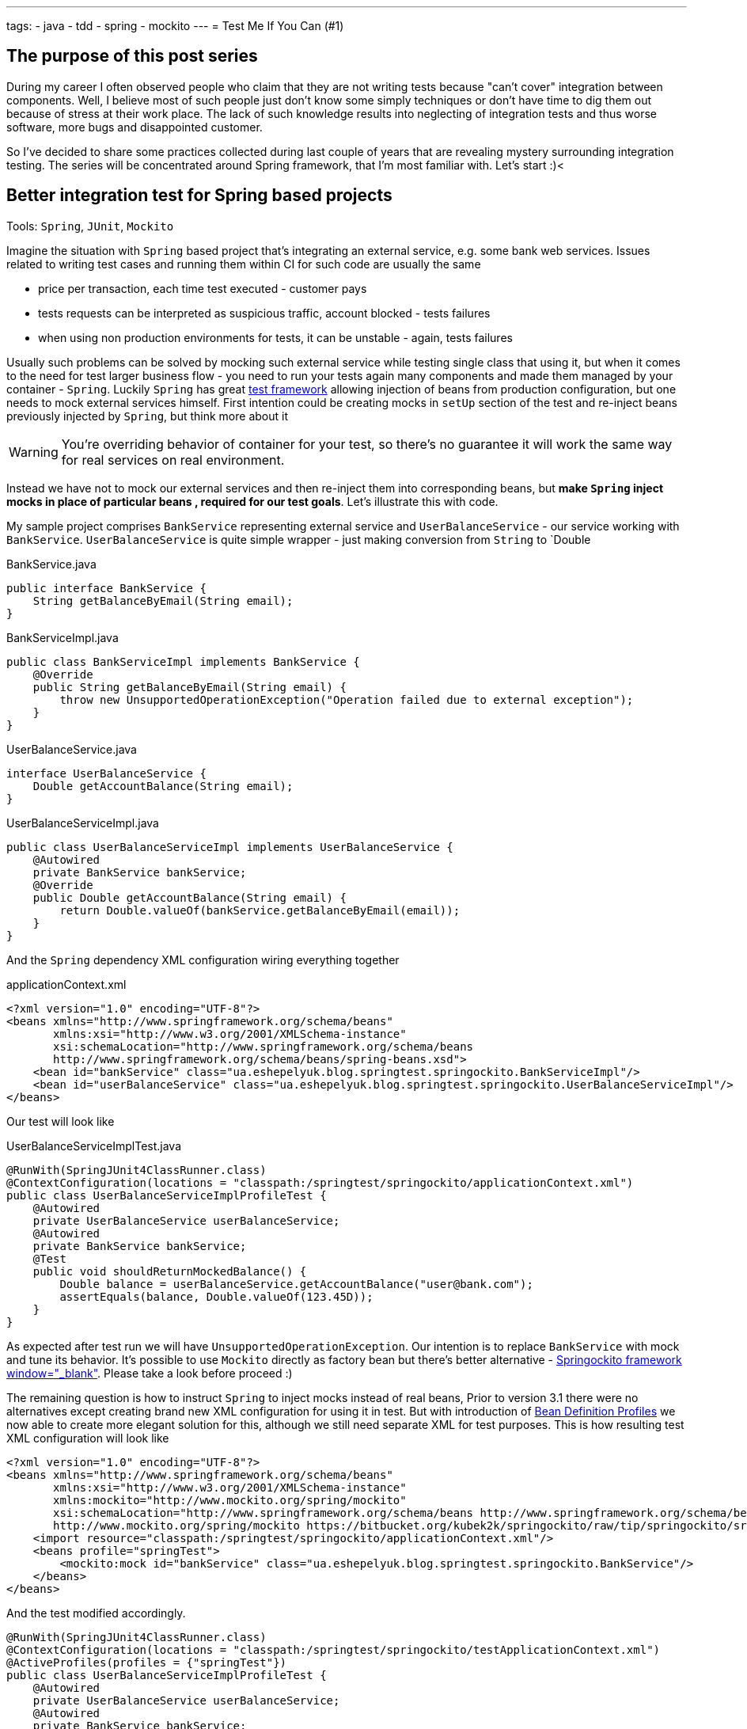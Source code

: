 ---
tags:
- java
- tdd
- spring
- mockito
---
= Test Me If You Can (#1)

== The purpose of this post series 

During my career I often observed people who claim that they are not writing tests because "can't cover" integration between components. 
Well, I believe most of such people just don't know some simply techniques or don't have time to dig them out because of stress at their work place. 
The lack of such knowledge results into neglecting of integration tests and thus worse software, more bugs and disappointed customer.

So I've decided to share some practices collected during last couple of years that are revealing mystery surrounding integration testing. 
The series will be concentrated around Spring framework, that I'm most familiar with. Let's start :)<

== Better integration test for Spring based projects

Tools: `Spring`, `JUnit`, `Mockito`

Imagine the situation with `Spring` based project that's integrating an external service, e.g. some bank web services. 
Issues related to writing test cases and running them within CI for such code are usually the same

* price per transaction, each time test executed - customer pays
* tests requests can be interpreted as suspicious traffic, account blocked - tests failures
* when using non production environments for tests, it can be unstable - again, tests failures

Usually such problems can be solved by mocking such external service while testing single class that using it, 
but when it comes to the need for test larger business flow - you need to run your tests again many components 
and made them managed by your container - `Spring`.
Luckily `Spring` has great http://static.springsource.org/spring/docs/3.2.x/spring-framework-reference/html/testing.html[test framework, window="_blank"] 
allowing injection of beans from production configuration, but one needs to mock external services himself. 
First intention could be creating mocks in `setUp` section of the test and re-inject beans previously injected by `Spring`, but think more about it

WARNING: You're overriding behavior of container for your test, so there's no guarantee it will work the same way for real services on real environment.

Instead we have not to mock our external services and then re-inject them into corresponding beans, but *make `Spring` inject mocks in place of particular beans
, required for our test goals*. Let's illustrate this with code.

My sample project comprises `BankService` representing external service and `UserBalanceService` - our service working with `BankService`. 
`UserBalanceService` is quite simple wrapper - just making conversion from `String` to `Double

[source,java]
.BankService.java
----
public interface BankService {
    String getBalanceByEmail(String email);
}
----

[source,java]
.BankServiceImpl.java
----
public class BankServiceImpl implements BankService {
    @Override
    public String getBalanceByEmail(String email) {
        throw new UnsupportedOperationException("Operation failed due to external exception");
    }
}
----

[source,java]
.UserBalanceService.java
----
interface UserBalanceService {
    Double getAccountBalance(String email);
}
----

[source,java]
.UserBalanceServiceImpl.java
----
public class UserBalanceServiceImpl implements UserBalanceService {
    @Autowired
    private BankService bankService;
    @Override
    public Double getAccountBalance(String email) {
        return Double.valueOf(bankService.getBalanceByEmail(email));
    }
}
----

And the `Spring` dependency XML configuration wiring everything together

[source,xml]
.applicationContext.xml
----
<?xml version="1.0" encoding="UTF-8"?>
<beans xmlns="http://www.springframework.org/schema/beans"
       xmlns:xsi="http://www.w3.org/2001/XMLSchema-instance"
       xsi:schemaLocation="http://www.springframework.org/schema/beans
       http://www.springframework.org/schema/beans/spring-beans.xsd">
    <bean id="bankService" class="ua.eshepelyuk.blog.springtest.springockito.BankServiceImpl"/>
    <bean id="userBalanceService" class="ua.eshepelyuk.blog.springtest.springockito.UserBalanceServiceImpl"/>
</beans>
----

Our test will look like

[source,java]
.UserBalanceServiceImplTest.java
----
@RunWith(SpringJUnit4ClassRunner.class)
@ContextConfiguration(locations = "classpath:/springtest/springockito/applicationContext.xml")
public class UserBalanceServiceImplProfileTest {
    @Autowired
    private UserBalanceService userBalanceService;
    @Autowired
    private BankService bankService;
    @Test
    public void shouldReturnMockedBalance() {
        Double balance = userBalanceService.getAccountBalance("user@bank.com");
        assertEquals(balance, Double.valueOf(123.45D));
    }
}
----


As expected after test run we will have `UnsupportedOperationException`. Our intention is to replace `BankService` with mock and tune its behavior. 
It's possible to use `Mockito` directly as factory bean 
but there's better alternative - https://bitbucket.org/kubek2k/springockito/wiki/Home[Springockito framework window="_blank"]. 
Please take a look before proceed :)

The remaining question is how to instruct `Spring` to inject mocks instead of real beans, 
Prior to version 3.1 there were no alternatives except creating brand new XML configuration for using it in test. 
But with introduction of http://blog.springsource.com/2011/02/11/spring-framework-3-1-m1-released[Bean Definition Profiles, window="_blank"]
we now able to create more elegant solution for this, although we still need separate XML for test purposes. 
This is how resulting test XML configuration will look like
[source,xml]
----
<?xml version="1.0" encoding="UTF-8"?>
<beans xmlns="http://www.springframework.org/schema/beans"
       xmlns:xsi="http://www.w3.org/2001/XMLSchema-instance"
       xmlns:mockito="http://www.mockito.org/spring/mockito"
       xsi:schemaLocation="http://www.springframework.org/schema/beans http://www.springframework.org/schema/beans/spring-beans.xsd
       http://www.mockito.org/spring/mockito https://bitbucket.org/kubek2k/springockito/raw/tip/springockito/src/main/resources/spring/mockito.xsd">
    <import resource="classpath:/springtest/springockito/applicationContext.xml"/>
    <beans profile="springTest">
        <mockito:mock id="bankService" class="ua.eshepelyuk.blog.springtest.springockito.BankService"/>
    </beans>
</beans>
----

And the test modified accordingly.
[source,java]
----
@RunWith(SpringJUnit4ClassRunner.class)
@ContextConfiguration(locations = "classpath:/springtest/springockito/testApplicationContext.xml")
@ActiveProfiles(profiles = {"springTest"})
public class UserBalanceServiceImplProfileTest {
    @Autowired
    private UserBalanceService userBalanceService;
    @Autowired
    private BankService bankService;
    @Before
    public void setUp() throws Exception {
        Mockito.when(bankService.getBalanceByEmail("user@bank.com")).thenReturn(String.valueOf(123.45D));
    }
    @Test
    public void shouldReturnMockedBalance() {
        Double balance = userBalanceService.getAccountBalance("user@bank.com");
        assertEquals(balance, Double.valueOf(123.45D));
    }
}
----

You may notice appearance of `setUp` method for setting up the mock behavior and new `@Profile` annotation. 
The annotation activates our profile `springTest` so bean mocked with <span style="font-family: &quot;Courier New&quot;, Courier, monospace;">Springockito </span>will be injected where necessary. When run this we will have test passed since spring injected mock that we've configured and not the external service.<br /><br /><span style="font-size: large;">Don't stop on the way to perfectness</span><br /><br />It could be the end of the story be we could still go deeper on the problem. <span style="font-family: &quot;Courier New&quot;, Courier, monospace;">Springockito </span>creator has another framework <span style="font-family: &quot;Courier New&quot;, Courier, monospace;"><a href="https://bitbucket.org/kubek2k/springockito/wiki/springockito-annotations" target="_blank">springockito-annotations</a></span> . The framework allows mock injection using annotation within test classes. Please skim read it before proceed :)<br /><br />After some modification code of our test will look this way.<br /><pre class="brush: java; highlight: [2,8]">@RunWith(SpringJUnit4ClassRunner.class)<br />@ContextConfiguration(loader = SpringockitoContextLoader.class, <br />    locations = "classpath:/springtest/springockito/applicationContext.xml")<br />public class UserBalanceServiceImplAnnotationTest {<br />    @Autowired<br />    private UserBalanceService userBalanceService;<br />    @Autowired<br />    @ReplaceWithMock<br />    private BankService bankService;<br />    @Before<br />    public void setUp() throws Exception {<br />        Mockito.when(bankService.getBalanceByEmail("user@bank.com")).thenReturn(String.valueOf(valueOf(123.45D)));<br />    }<br />    @Test<br />    public void shouldReturnMockedBalance() {<br />        Double balance = userBalanceService.getAccountBalance("user@bank.com");<br />        assertEquals(balance, valueOf(123.45D));<br />    }<br />}</pre><br />Please note that no new XML configuration required. We're using production XML config and just override single bean using <span style="font-family: &quot;Courier New&quot;, Courier, monospace;">@ReplaceWithMock&nbsp;</span><span style="font-family: inherit;">annotation. Later we can customize the mock in </span><span style="font-family: &quot;Courier New&quot;, Courier, monospace;">setUp</span><span style="font-family: inherit;"> method.</span><br /><br /><span style="font-size: large;">P.S.</span><br /><br /><span style="font-family: &quot;Courier New&quot;, Courier, monospace;">Springockito-annotations</span> project has one great advantage - it provides test code only based dependency override mechanism. Neither additional XML, nor production code modifications for test purposes. Unlike <span style="font-family: &quot;Courier New&quot;, Courier, monospace;">springockito-annotations</span> the XML based &nbsp;approach makes creation of test specific XML mandatory always. So I strongly recommend iusing <span style="font-family: &quot;Courier New&quot;, Courier, monospace;">Springockito-annotations</span> project for your integration tests, so they won't affect your production code design and won't produce additional artifacts - i.e. configuration files.<br /><br /><span style="font-size: large;">P.P.S.</span><br />Writing integration tests for Spring is easy ! Project can be found on <a href="https://github.com/eshepelyuk/CodeForBlog/tree/master/TestMeIfYouCan1" target="_blank">my GitHub</a>
